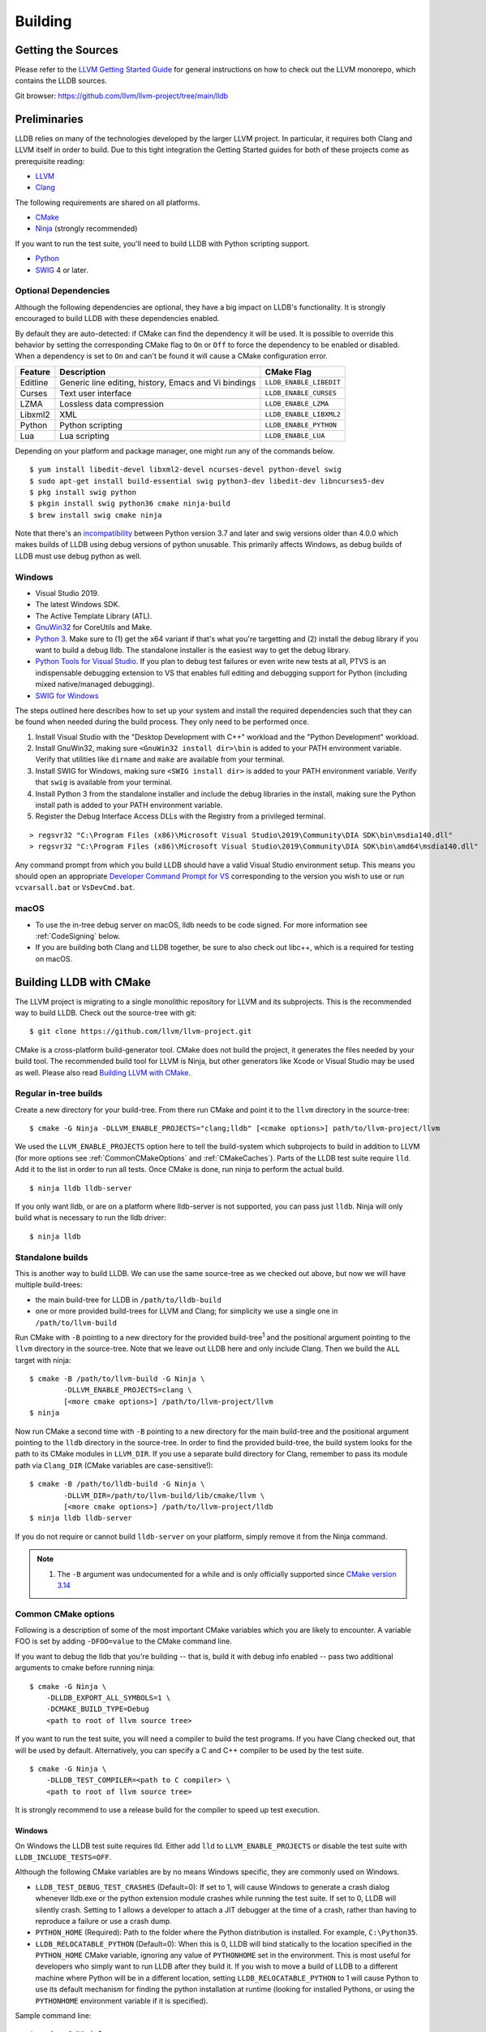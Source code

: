Building
========

Getting the Sources
-------------------

Please refer to the `LLVM Getting Started Guide
<https://llvm.org/docs/GettingStarted.html#getting-started-with-llvm>`_ for
general instructions on how to check out the LLVM monorepo, which contains the
LLDB sources.

Git browser: https://github.com/llvm/llvm-project/tree/main/lldb

Preliminaries
-------------

LLDB relies on many of the technologies developed by the larger LLVM project.
In particular, it requires both Clang and LLVM itself in order to build. Due to
this tight integration the Getting Started guides for both of these projects
come as prerequisite reading:

* `LLVM <https://llvm.org/docs/GettingStarted.html>`_
* `Clang <http://clang.llvm.org/get_started.html>`_

The following requirements are shared on all platforms.

* `CMake <https://cmake.org>`_
* `Ninja <https://ninja-build.org>`_ (strongly recommended)

If you want to run the test suite, you'll need to build LLDB with Python
scripting support.

* `Python <http://www.python.org/>`_
* `SWIG <http://swig.org/>`_ 4 or later.

.. _Optional Dependencies:

Optional Dependencies
*********************

Although the following dependencies are optional, they have a big impact on
LLDB's functionality. It is strongly encouraged to build LLDB with these
dependencies enabled.

By default they are auto-detected: if CMake can find the dependency it will be
used. It is possible to override this behavior by setting the corresponding
CMake flag to ``On`` or ``Off`` to force the dependency to be enabled or
disabled. When a dependency is set to ``On`` and can't be found it will cause a
CMake configuration error.

+-------------------+------------------------------------------------------+--------------------------+
| Feature           | Description                                          | CMake Flag               |
+===================+======================================================+==========================+
| Editline          | Generic line editing, history, Emacs and Vi bindings | ``LLDB_ENABLE_LIBEDIT``  |
+-------------------+------------------------------------------------------+--------------------------+
| Curses            | Text user interface                                  | ``LLDB_ENABLE_CURSES``   |
+-------------------+------------------------------------------------------+--------------------------+
| LZMA              | Lossless data compression                            | ``LLDB_ENABLE_LZMA``     |
+-------------------+------------------------------------------------------+--------------------------+
| Libxml2           | XML                                                  | ``LLDB_ENABLE_LIBXML2``  |
+-------------------+------------------------------------------------------+--------------------------+
| Python            | Python scripting                                     | ``LLDB_ENABLE_PYTHON``   |
+-------------------+------------------------------------------------------+--------------------------+
| Lua               | Lua scripting                                        | ``LLDB_ENABLE_LUA``      |
+-------------------+------------------------------------------------------+--------------------------+

Depending on your platform and package manager, one might run any of the
commands below.

::

  $ yum install libedit-devel libxml2-devel ncurses-devel python-devel swig
  $ sudo apt-get install build-essential swig python3-dev libedit-dev libncurses5-dev
  $ pkg install swig python
  $ pkgin install swig python36 cmake ninja-build
  $ brew install swig cmake ninja

Note that there's an `incompatibility
<https://github.com/swig/swig/issues/1321>`_ between Python version 3.7 and later
and swig versions older than 4.0.0 which makes builds of LLDB using debug
versions of python unusable. This primarily affects Windows, as debug builds of
LLDB must use debug python as well.


Windows
*******

* Visual Studio 2019.
* The latest Windows SDK.
* The Active Template Library (ATL).
* `GnuWin32 <http://gnuwin32.sourceforge.net/>`_ for CoreUtils and Make.
* `Python 3 <https://www.python.org/downloads/windows/>`_.  Make sure to (1) get
  the x64 variant if that's what you're targetting and (2) install the debug
  library if you want to build a debug lldb. The standalone installer is the
  easiest way to get the debug library.
* `Python Tools for Visual Studio
  <https://github.com/Microsoft/PTVS/>`_. If you plan to debug test failures
  or even write new tests at all, PTVS is an indispensable debugging
  extension to VS that enables full editing and debugging support for Python
  (including mixed native/managed debugging).
* `SWIG for Windows <http://www.swig.org/download.html>`_

The steps outlined here describes how to set up your system and install the
required dependencies such that they can be found when needed during the build
process. They only need to be performed once.

#. Install Visual Studio with the "Desktop Development with C++" workload and
   the "Python Development" workload.
#. Install GnuWin32, making sure ``<GnuWin32 install dir>\bin`` is added to
   your PATH environment variable. Verify that utilities like ``dirname`` and
   ``make`` are available from your terminal.
#. Install SWIG for Windows, making sure ``<SWIG install dir>`` is added to
   your PATH environment variable. Verify that ``swig`` is available from your
   terminal.
#. Install Python 3 from the standalone installer and include the debug libraries
   in the install, making sure the Python install path is added to your PATH
   environment variable.
#. Register the Debug Interface Access DLLs with the Registry from a privileged
   terminal.

::

> regsvr32 "C:\Program Files (x86)\Microsoft Visual Studio\2019\Community\DIA SDK\bin\msdia140.dll"
> regsvr32 "C:\Program Files (x86)\Microsoft Visual Studio\2019\Community\DIA SDK\bin\amd64\msdia140.dll"

Any command prompt from which you build LLDB should have a valid Visual Studio
environment setup. This means you should open an appropriate `Developer Command
Prompt for VS <https://docs.microsoft.com/en-us/visualstudio/ide/reference/command-prompt-powershell?view=vs-2019>`_
corresponding to the version you wish to use or run ``vcvarsall.bat`` or
``VsDevCmd.bat``.

macOS
*****

* To use the in-tree debug server on macOS, lldb needs to be code signed. For
  more information see :ref:`CodeSigning` below.
* If you are building both Clang and LLDB together, be sure to also check out
  libc++, which is a required for testing on macOS.

Building LLDB with CMake
------------------------

The LLVM project is migrating to a single monolithic repository for LLVM and
its subprojects. This is the recommended way to build LLDB. Check out the
source-tree with git:

::

  $ git clone https://github.com/llvm/llvm-project.git

CMake is a cross-platform build-generator tool. CMake does not build the
project, it generates the files needed by your build tool. The recommended
build tool for LLVM is Ninja, but other generators like Xcode or Visual Studio
may be used as well. Please also read `Building LLVM with CMake
<https://llvm.org/docs/CMake.html>`_.

Regular in-tree builds
**********************

Create a new directory for your build-tree. From there run CMake and point it
to the ``llvm`` directory in the source-tree:

::

  $ cmake -G Ninja -DLLVM_ENABLE_PROJECTS="clang;lldb" [<cmake options>] path/to/llvm-project/llvm

We used the ``LLVM_ENABLE_PROJECTS`` option here to tell the build-system which
subprojects to build in addition to LLVM (for more options see
:ref:`CommonCMakeOptions` and :ref:`CMakeCaches`). Parts of the LLDB test suite
require ``lld``. Add it to the list in order to run all tests. Once CMake is done,
run ninja to perform the actual build.

::

  $ ninja lldb lldb-server

If you only want lldb, or are on a platform where lldb-server is not supported,
you can pass just ``lldb``. Ninja will only build what is necessary to run the
lldb driver:

::

  $ ninja lldb

Standalone builds
*****************

This is another way to build LLDB. We can use the same source-tree as we
checked out above, but now we will have multiple build-trees:

* the main build-tree for LLDB in ``/path/to/lldb-build``
* one or more provided build-trees for LLVM and Clang; for simplicity we use a
  single one in ``/path/to/llvm-build``

Run CMake with ``-B`` pointing to a new directory for the provided
build-tree\ :sup:`1` and the positional argument pointing to the ``llvm``
directory in the source-tree. Note that we leave out LLDB here and only include
Clang. Then we build the ``ALL`` target with ninja:

::

  $ cmake -B /path/to/llvm-build -G Ninja \
          -DLLVM_ENABLE_PROJECTS=clang \
          [<more cmake options>] /path/to/llvm-project/llvm
  $ ninja

Now run CMake a second time with ``-B`` pointing to a new directory for the
main build-tree and the positional argument pointing to the ``lldb`` directory
in the source-tree. In order to find the provided build-tree, the build system
looks for the path to its CMake modules in ``LLVM_DIR``. If you use a separate
build directory for Clang, remember to pass its module path via ``Clang_DIR``
(CMake variables are case-sensitive!):

::

  $ cmake -B /path/to/lldb-build -G Ninja \
          -DLLVM_DIR=/path/to/llvm-build/lib/cmake/llvm \
          [<more cmake options>] /path/to/llvm-project/lldb
  $ ninja lldb lldb-server

If you do not require or cannot build ``lldb-server`` on your platform, simply
remove it from the Ninja command.

.. note::

   #. The ``-B`` argument was undocumented for a while and is only officially
      supported since `CMake version 3.14
      <https://cmake.org/cmake/help/v3.14/release/3.14.html#command-line>`_

.. _CommonCMakeOptions:

Common CMake options
********************

Following is a description of some of the most important CMake variables which
you are likely to encounter. A variable FOO is set by adding ``-DFOO=value`` to
the CMake command line.

If you want to debug the lldb that you're building -- that is, build it with
debug info enabled -- pass two additional arguments to cmake before running
ninja:

::

  $ cmake -G Ninja \
      -DLLDB_EXPORT_ALL_SYMBOLS=1 \
      -DCMAKE_BUILD_TYPE=Debug
      <path to root of llvm source tree>

If you want to run the test suite, you will need a compiler to build the test
programs. If you have Clang checked out, that will be used by default.
Alternatively, you can specify a C and C++ compiler to be used by the test
suite.

::

  $ cmake -G Ninja \
      -DLLDB_TEST_COMPILER=<path to C compiler> \
      <path to root of llvm source tree>

It is strongly recommend to use a release build for the compiler to speed up
test execution.

Windows
^^^^^^^

On Windows the LLDB test suite requires lld. Either add ``lld`` to
``LLVM_ENABLE_PROJECTS`` or disable the test suite with
``LLDB_INCLUDE_TESTS=OFF``.

Although the following CMake variables are by no means Windows specific, they
are commonly used on Windows.

* ``LLDB_TEST_DEBUG_TEST_CRASHES`` (Default=0): If set to 1, will cause Windows
  to generate a crash dialog whenever lldb.exe or the python extension module
  crashes while running the test suite. If set to 0, LLDB will silently crash.
  Setting to 1 allows a developer to attach a JIT debugger at the time of a
  crash, rather than having to reproduce a failure or use a crash dump.
* ``PYTHON_HOME`` (Required): Path to the folder where the Python distribution
  is installed. For example, ``C:\Python35``.
* ``LLDB_RELOCATABLE_PYTHON`` (Default=0): When this is 0, LLDB will bind
  statically to the location specified in the ``PYTHON_HOME`` CMake variable,
  ignoring any value of ``PYTHONHOME`` set in the environment. This is most
  useful for developers who simply want to run LLDB after they build it. If you
  wish to move a build of LLDB to a different machine where Python will be in a
  different location, setting ``LLDB_RELOCATABLE_PYTHON`` to 1 will cause
  Python to use its default mechanism for finding the python installation at
  runtime (looking for installed Pythons, or using the ``PYTHONHOME``
  environment variable if it is specified).

Sample command line:

::

  $ cmake -G Ninja^
      -DLLDB_TEST_DEBUG_TEST_CRASHES=1^
      -DPYTHON_HOME=C:\Python35^
      -DLLDB_TEST_COMPILER=d:\src\llvmbuild\ninja_release\bin\clang.exe^
      <path to root of llvm source tree>


Building with ninja is both faster and simpler than building with Visual Studio,
but chances are you still want to debug LLDB with an IDE. One solution is to run
cmake twice and generate the output into two different folders. One for
compiling (the ninja folder), and one for editing, browsing and debugging.

Follow the previous instructions in one directory, and generate a Visual Studio
project in another directory.

::

  $ cmake -G "Visual Studio 16 2019" -A x64 -T host=x64 <cmake variables> <path to root of llvm source tree>

Then you can open the .sln file in Visual Studio, set lldb as the startup
project, and use F5 to run it. You need only edit the project settings to set
the executable and the working directory to point to binaries inside of the
ninja tree.


macOS
^^^^^

On macOS the LLDB test suite requires libc++. Either add
``LLVM_ENABLE_RUNTIMES="libcxx;libcxxabi"`` or disable the test suite with
``LLDB_INCLUDE_TESTS=OFF``. Further useful options:

* ``LLDB_BUILD_FRAMEWORK:BOOL``: Builds the LLDB.framework.
* ``LLDB_CODESIGN_IDENTITY:STRING``: Set the identity to use for code-signing
  all executables. If not explicitly specified, only ``debugserver`` will be
  code-signed with identity ``lldb_codesign`` (see :ref:`CodeSigning`).
* ``LLDB_USE_SYSTEM_DEBUGSERVER:BOOL``: Use the system's debugserver, so lldb is
  functional without setting up code-signing.


.. _CMakeCaches:

CMake caches
************

CMake caches allow to store common sets of configuration options in the form of
CMake scripts and can be useful to reproduce builds for particular use-cases
(see by analogy `usage in LLVM and Clang <https://llvm.org/docs/AdvancedBuilds.html>`_).
A cache is passed to CMake with the ``-C`` flag, following the absolute path to
the file on disk. Subsequent ``-D`` options are still allowed. Please find the
currently available caches in the `lldb/cmake/caches/
<https://github.com/llvm/llvm-project/tree/main/lldb/cmake/caches>`_
directory.

Common configurations on macOS
^^^^^^^^^^^^^^^^^^^^^^^^^^^^^^

Build, test and install a distribution of LLDB from the `monorepo
<https://github.com/llvm/llvm-project>`_ (see also `Building a Distribution of
LLVM <https://llvm.org/docs/BuildingADistribution.html>`_):

::

  $ git clone https://github.com/llvm/llvm-project

  $ cmake -B /path/to/lldb-build -G Ninja \
          -C /path/to/llvm-project/lldb/cmake/caches/Apple-lldb-macOS.cmake \
          -DLLVM_ENABLE_PROJECTS="clang;lldb" \
          -DLLVM_ENABLE_RUNTIMES="libcxx;libcxxabi" \
          llvm-project/llvm

  $ DESTDIR=/path/to/lldb-install ninja -C /path/to/lldb-build check-lldb install-distribution

.. _CMakeGeneratedXcodeProject:

Build LLDB standalone for development with Xcode:

::

  $ git clone https://github.com/llvm/llvm-project

  $ cmake -B /path/to/llvm-build -G Ninja \
          -C /path/to/llvm-project/lldb/cmake/caches/Apple-lldb-base.cmake \
          -DLLVM_ENABLE_PROJECTS="clang" \
          -DLLVM_ENABLE_RUNTIMES="libcxx;libcxxabi" \
          llvm-project/llvm
  $ ninja -C /path/to/llvm-build

  $ cmake -B /path/to/lldb-build \
          -C /path/to/llvm-project/lldb/cmake/caches/Apple-lldb-Xcode.cmake \
          -DLLVM_DIR=/path/to/llvm-build/lib/cmake/llvm \
          llvm-project/lldb
  $ open lldb.xcodeproj
  $ cmake --build /path/to/lldb-build --target check-lldb

.. note::

   The ``-B`` argument was undocumented for a while and is only officially
   supported since `CMake version 3.14
   <https://cmake.org/cmake/help/v3.14/release/3.14.html#command-line>`_


Building the Documentation
--------------------------

If you wish to build the optional (reference) documentation, additional
dependencies are required:

* Sphinx (for the website and the Python API reference)
* Graphviz (for the 'dot' tool)
* doxygen (if you wish to build the C++ API reference)
* Swig (for generating Python bindings)

To install the system prerequisites for building the documentation (on Debian/Ubuntu)
do:

::

  $ sudo apt-get install doxygen graphviz swig

To install Sphinx and its dependencies, use the ``requirements.txt`` available within LLVM
to ensure you get a working configuration:

::

  $ pip3 install -r /path/to/llvm-project/llvm/docs/requirements.txt

To build the documentation, configure with ``LLVM_ENABLE_SPHINX=ON`` and build the desired target(s).

::

  $ ninja docs-lldb-html
  $ ninja docs-lldb-man
  $ ninja lldb-cpp-doc

Cross-compiling LLDB
--------------------

The advice presented here may not be complete or represent the best practices
of CMake at this time. Please refer to `CMake's documentation <https://cmake.org/cmake/help/latest/manual/cmake-toolchains.7.html>`_
if you have any doubts or want more in depth information.

In order to debug remote targets running different architectures than your
host, you will need to compile LLDB (or at least the server component
``lldb-server``) for the target. While the easiest solution is to compile it
locally on the target, this is often not feasible, and in these cases you will
need to cross-compile LLDB on your host.

Cross-compilation is often a daunting task and has a lot of quirks which depend
on the exact host and target architectures, so it is not possible to give a
universal guide which will work on all platforms. However, here we try to
provide an overview of the cross-compilation process along with the main things
you should look out for.

First, you will need a working toolchain which is capable of producing binaries
for the target architecture. Since you already have a checkout of clang and
lldb, you can compile a host version of clang in a separate folder and use
that. Alternatively you can use system clang or even cross-gcc if your
distribution provides such packages (e.g., ``g++-aarch64-linux-gnu`` on
Ubuntu).

Next, you will need a copy of the required target headers and libraries on your
host. The libraries can be usually obtained by copying from the target machine,
however the headers are often not found there, especially in case of embedded
platforms. In this case, you will need to obtain them from another source,
either a cross-package if one is available, or cross-compiling the respective
library from source. Fortunately the list of LLDB dependencies is not big and
if you are only interested in the server component, you can reduce this even
further by passing the appropriate cmake options, such as:

::

  -DLLDB_ENABLE_PYTHON=0
  -DLLDB_ENABLE_LIBEDIT=0
  -DLLDB_ENABLE_CURSES=0
  -DLLVM_ENABLE_TERMINFO=0

(see :ref:`Optional Dependencies` for more)

In this case you, will often not need anything other than the standard C and
C++ libraries.

If you find that CMake is finding a version of an optional dependency that
for whatever reason doesn't work, consider simply disabling it if you don't
know that you need it.

Once all of the dependencies are in place, you need to configure the build
system with the locations and arguments of all the necessary tools.

There are 2 ways to do this depending on your starting point and requirements.

1. If you are starting from scratch and only need the resulting cross compiled
binaries, you can have LLVM build the native tools for you.

2. If you need a host build too, or already have one, you can tell CMake where
that is and it will use those native tools instead.

If you are going to run ``lldb`` and ``lldb-server`` only on the target machine,
choose option 1. If you are going to run ``lldb`` on the host machine and
connect to ``lldb-server`` on the target, choose option 2.

Either way, the most important cmake options when cross-compiling are:

* ``CMAKE_SYSTEM_NAME`` and ``CMAKE_SYSTEM_PROCESSOR``: This tells CMake what
  the build target is and from this it will infer that you are cross compiling.
* ``CMAKE_C_COMPILER``, ``CMAKE_CXX_COMPILER`` : C and C++ compilers for the
  target architecture.
* ``CMAKE_C_FLAGS``, ``CMAKE_CXX_FLAGS`` : The flags for the C and C++ target
  compilers. You may need to specify the exact target cpu and ABI besides the
  include paths for the target headers.
* ``CMAKE_EXE_LINKER_FLAGS`` : The flags to be passed to the linker. Usually
  this is a list of library search paths referencing the target libraries.
* ``LLVM_HOST_TRIPLE`` : The triple of the system that lldb (or lldb-server)
  will run on. Not setting this (or setting it incorrectly) can cause a lot of
  issues with remote debugging as a lot of the choices lldb makes depend on the
  triple reported by the remote platform.
* ``LLVM_NATIVE_TOOL_DIR`` (only when using an existing host build): Is a
  path to the llvm tools compiled for the host. Any tool that must be run on the
  host during a cross build will be configured from this path, so you do not
  need to set them all individually. If you are doing a host build only for the
  purpose of a cross build, you will need it to include at least
  ``llvm-tblgen``, ``clang-tblgen`` and ``lldb-tblgen``. Be aware that
  the list may grow over time.
* ``CMAKE_LIBRARY_ARCHITECTURE`` : Affects the cmake search path when looking
  for libraries. You may need to set this to your architecture triple if you do
  not specify all your include and library paths explicitly.

To find the possible values of the ``CMAKE_*`` options, please refer to the
CMake documentation.

You can of course also specify the usual cmake options like
``CMAKE_BUILD_TYPE``, etc.

For testing, you may want to set one of:

* ``LLDB_TEST_COMPILER`` : The compiler used to build programs used
  in the test suite. If you are also building clang, this will be used
  but if you want to test remotely from the host, you should choose the
  cross compiler you are using for the cross build.
* ``LLDB_INCLUDE_TESTS=0`` : To disable the tests completely.

Example 1: Cross-compiling for linux arm64 on Ubuntu host
*********************************************************

Ubuntu already provides the packages necessary to cross-compile LLDB for arm64.
It is sufficient to install packages ``gcc-aarch64-linux-gnu``,
``g++-aarch64-linux-gnu``, ``binutils-aarch64-linux-gnu``.

Configure as follows:

::

  cmake <path-to-monorepo>/llvm-project/llvm -G Ninja \
    -DCMAKE_BUILD_TYPE=Release \
    -DLLVM_ENABLE_PROJECTS="clang;lld;lldb" \
    -DCMAKE_SYSTEM_NAME=Linux \
    -DCMAKE_SYSTEM_PROCESSOR=AArch64 \
    -DCMAKE_C_COMPILER=aarch64-linux-gnu-gcc \
    -DCMAKE_CXX_COMPILER=aarch64-linux-gnu-g++ \
    -DLLVM_HOST_TRIPLE=aarch64-unknown-linux-gnu \
    -DLLDB_ENABLE_PYTHON=0 \
    -DLLDB_ENABLE_LIBEDIT=0 \
    -DLLDB_ENABLE_CURSES=0

During this build native tools will be built automatically when they are needed.
The contents of ``<build dir>/bin`` will be target binaries as you'd expect.
AArch64 binaries in this case.

Example 2: Cross-compiling for linux arm64 on Ubuntu host using an existing host build
**************************************************************************************

This build requires an existing host build that includes the required native
tools. Install the compiler as in example 1 then run CMake as follows:

::

  cmake <path-to-monorepo>/llvm-project/llvm -G Ninja \
    -DCMAKE_BUILD_TYPE=Release \
    -DLLVM_ENABLE_PROJECTS="clang;lld;lldb" \
    -DCMAKE_SYSTEM_NAME=Linux \
    -DCMAKE_SYSTEM_PROCESSOR=AArch64 \
    -DCMAKE_C_COMPILER=aarch64-linux-gnu-gcc \
    -DCMAKE_CXX_COMPILER=aarch64-linux-gnu-g++ \
    -DLLVM_HOST_TRIPLE=aarch64-unknown-linux-gnu \
    -DLLVM_NATIVE_TOOL_DIR=<path-to-host>/bin/ \
    -DLLDB_ENABLE_PYTHON=0 \
    -DLLDB_ENABLE_LIBEDIT=0 \
    -DLLDB_ENABLE_CURSES=0

The only difference from example 1 is the addition of
``DLLVM_NATIVE_TOOL_DIR`` pointing to your existing host build.

An alternative (and recommended) way to compile LLDB is with clang.
Unfortunately, clang is not able to find all the include paths necessary for a
successful cross-compile, so we need to help it with a couple of CFLAGS
options. In my case it was sufficient to add the following arguments to
``CMAKE_C_FLAGS`` and ``CMAKE_CXX_FLAGS`` (in addition to changing
``CMAKE_C(XX)_COMPILER`` to point to clang compilers):

::

  -target aarch64-linux-gnu \
  -I /usr/aarch64-linux-gnu/include/c++/4.8.2/aarch64-linux-gnu \
  -I /usr/aarch64-linux-gnu/include

If you wanted to build a full version of LLDB and avoid passing
``-DLLDB_ENABLE_PYTHON=0`` and other options, you would need to obtain the
target versions of the respective libraries. The easiest way to achieve this is
to use the qemu-debootstrap utility, which can prepare a system image using
qemu and chroot to simulate the target environment. Then you can install the
necessary packages in this environment (python-dev, libedit-dev, etc.) and
point your compiler to use them using the correct -I and -L arguments.

Example 3: Cross-compiling for Android on Linux
***********************************************

In the case of Android, the toolchain and all required headers and libraries
are available in the Android NDK.

The NDK also contains a cmake toolchain file, which makes configuring the build
much simpler. The compiler, include and library paths will be configured by the
toolchain file and all you need to do is to select the architecture
(ANDROID_ABI) and platform level (``ANDROID_PLATFORM``, should be at least 21).
You will also need to set ``ANDROID_ALLOW_UNDEFINED_SYMBOLS=On``, as the
toolchain file defaults to "no undefined symbols in shared libraries", which is
not compatible with some llvm libraries. The first version of NDK which
supports this approach is r14.

For example, the following arguments are sufficient to configure an android
arm64 build:

::

  -DCMAKE_TOOLCHAIN_FILE=$ANDROID_NDK_HOME/build/cmake/android.toolchain.cmake \
  -DANDROID_ABI=arm64-v8a \
  -DANDROID_PLATFORM=android-21 \
  -DANDROID_ALLOW_UNDEFINED_SYMBOLS=On \
  -DLLVM_HOST_TRIPLE=aarch64-unknown-linux-android \
  -DCROSS_TOOLCHAIN_FLAGS_NATIVE='-DCMAKE_C_COMPILER=cc;-DCMAKE_CXX_COMPILER=c++'

Note that currently only lldb-server is functional on android. The lldb client
is not supported and unlikely to work.

Verifying Python Support
------------------------

LLDB has a Python scripting capability and supplies its own Python module named
lldb. If a script is run inside the command line lldb application, the Python
module is made available automatically. However, if a script is to be run by a
Python interpreter outside the command line application, the ``PYTHONPATH``
environment variable can be used to let the Python interpreter find the lldb
module.

The correct path can be obtained by invoking the command line lldb tool with
the -P flag:

::

  $ export PYTHONPATH=`$llvm/build/Debug+Asserts/bin/lldb -P`

If you used a different build directory or made a release build, you may need
to adjust the above to suit your needs. To test that the lldb Python module is
built correctly and is available to the default Python interpreter, run:

::

  $ python -c 'import lldb'


Make sure you're using the Python interpreter that matches the Python library
you linked against. For more details please refer to the :ref:`caveats
<python_caveat>`.

.. _CodeSigning:

Code Signing on macOS
---------------------

To use the in-tree debug server on macOS, lldb needs to be code signed. The
Debug, DebugClang and Release builds are set to code sign using a code signing
certificate named ``lldb_codesign``.

Automatic setup, run:

* ``scripts/macos-setup-codesign.sh``

Note that it's possible to build and use lldb on macOS without setting up code
signing by using the system's debug server. To configure lldb in this way with
cmake, specify ``-DLLDB_USE_SYSTEM_DEBUGSERVER=ON``.

If you have re-installed a new OS, please delete all old ``lldb_codesign`` items
from your keychain. There will be a code signing certification and a public
and private key. Reboot after deleting them. You will also need to delete and
build folders that contained old signed items. The darwin kernel will cache
code signing using the executable's file system node, so you will need to
delete the file so the kernel clears its cache.

When you build your LLDB for the first time, the Xcode GUI will prompt you for
permission to use the ``lldb_codesign`` keychain. Be sure to click "Always
Allow" on your first build. From here on out, the ``lldb_codesign`` will be
trusted and you can build from the command line without having to authorize.
Also the first time you debug using a LLDB that was built with this code
signing certificate, you will need to authenticate once.
